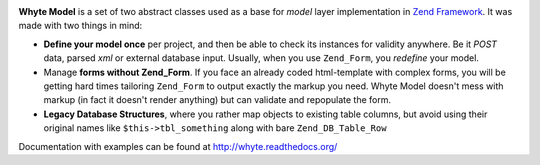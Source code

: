 .. image:: https://github.com/yentsun/Whyte/blob/master/images/logo-final-v01.png

**Whyte Model** is a set of two abstract classes used as a base for *model*
layer implementation in `Zend Framework <http://framework.zend.com/>`_.
It was made with two things in mind:

- **Define your model once** per project, and then be able to check its instances
  for validity anywhere. Be it *POST* data, parsed *xml* or external
  database input. Usually, when you use ``Zend_Form``, you *redefine* your model.

- Manage **forms without Zend_Form**. If you face an already coded
  html-template with complex forms, you will be getting hard times
  tailoring ``Zend_Form`` to output exactly the markup you need. Whyte Model
  doesn't mess with markup (in fact it doesn't render anything) but can
  validate and repopulate the form.

- **Legacy Database Structures**, where you rather map objects to existing table
  columns, but avoid using their original names like ``$this->tbl_something``
  along with bare ``Zend_DB_Table_Row``

Documentation with examples can be found at http://whyte.readthedocs.org/
